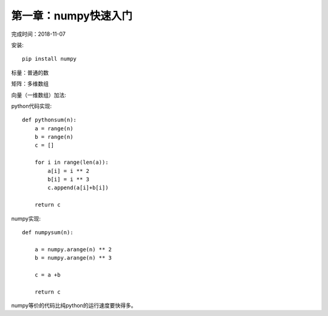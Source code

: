 第一章：numpy快速入门
==============================================

完成时间：2018-11-07

安装::

    pip install numpy

标量：普通的数

矩阵：多维数组

向量（一维数组）加法:

python代码实现::

    def pythonsum(n):
        a = range(n)
        b = range(n)
        c = []

        for i in range(len(a)):
            a[i] = i ** 2
            b[i] = i ** 3
            c.append(a[i]+b[i])

        return c

numpy实现::

    def numpysum(n):

        a = numpy.arange(n) ** 2
        b = numpy.arange(n) ** 3

        c = a +b

        return c

numpy等价的代码比纯python的运行速度要快得多。        










